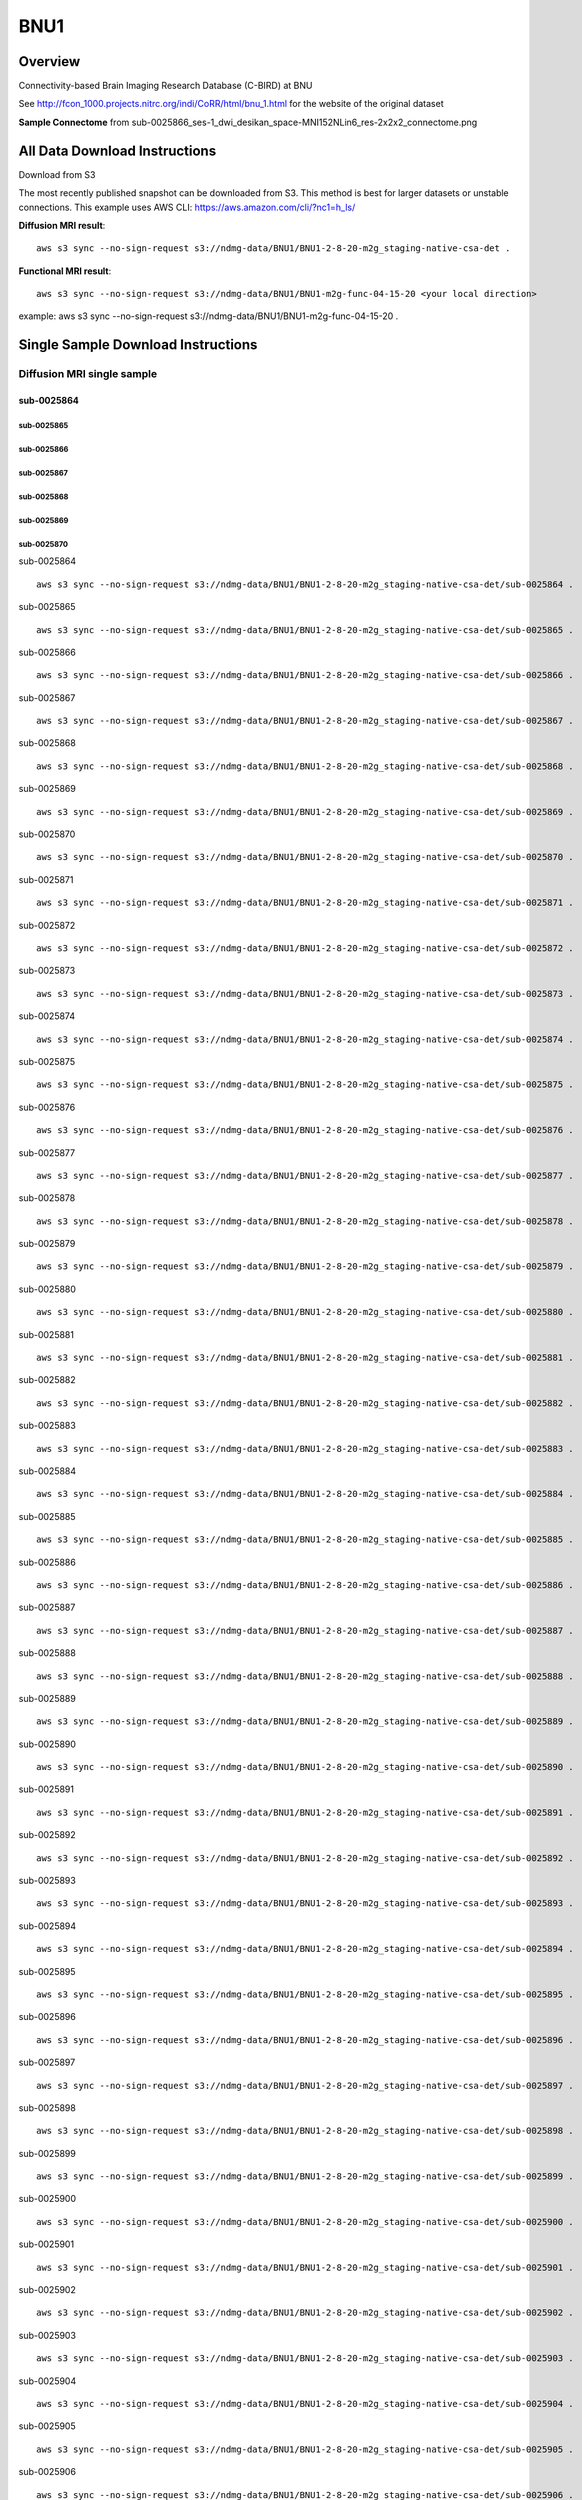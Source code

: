 .. m2g_data documentation master file, created by
   sphinx-quickstart on Tue Mar 10 15:24:51 2020.
   You can adapt this file completely to your liking, but it should at least
   contain the root `toctree` directive.

******************
BNU1
******************


Overview
-----------

Connectivity-based Brain Imaging Research Database (C-BIRD) at BNU

See http://fcon_1000.projects.nitrc.org/indi/CoRR/html/bnu_1.html for the website of the original dataset

**Sample Connectome** from sub-0025866_ses-1_dwi_desikan_space-MNI152NLin6_res-2x2x2_connectome.png


.. image:: ../../_static/connectomic_pic/BNU1-sub-0025866_ses-1_dwi_desikan_space-MNI152NLin6_res-2x2x2_connectome.png
	:width: 400
	:align: center


All Data Download Instructions
-------------------------------------

Download from S3

The most recently published snapshot can be downloaded from S3. This method is best for larger datasets or unstable connections. This example uses AWS CLI: https://aws.amazon.com/cli/?nc1=h_ls/



**Diffusion MRI result**::

	aws s3 sync --no-sign-request s3://ndmg-data/BNU1/BNU1-2-8-20-m2g_staging-native-csa-det .
	
	
**Functional MRI result**::


    aws s3 sync --no-sign-request s3://ndmg-data/BNU1/BNU1-m2g-func-04-15-20 <your local direction>
	
example: aws s3 sync --no-sign-request s3://ndmg-data/BNU1/BNU1-m2g-func-04-15-20 .



Single Sample Download Instructions
----------------------------------------


**Diffusion MRI single sample**
~~~~~~~~~~~~~~~~~~~~~~~~~~~~~~~~~~~~~~~~


==============================
sub-0025864
==============================
sub-0025865
==============================
sub-0025866
==============================
sub-0025867
==============================
sub-0025868
==============================
sub-0025869
==============================
sub-0025870
==============================


sub-0025864   ::
    
    aws s3 sync --no-sign-request s3://ndmg-data/BNU1/BNU1-2-8-20-m2g_staging-native-csa-det/sub-0025864 .
    
sub-0025865   ::
    
    aws s3 sync --no-sign-request s3://ndmg-data/BNU1/BNU1-2-8-20-m2g_staging-native-csa-det/sub-0025865 .
    
sub-0025866   ::
    
    aws s3 sync --no-sign-request s3://ndmg-data/BNU1/BNU1-2-8-20-m2g_staging-native-csa-det/sub-0025866 .
	
sub-0025867   ::
    
    aws s3 sync --no-sign-request s3://ndmg-data/BNU1/BNU1-2-8-20-m2g_staging-native-csa-det/sub-0025867 .
    
sub-0025868   ::
    
    aws s3 sync --no-sign-request s3://ndmg-data/BNU1/BNU1-2-8-20-m2g_staging-native-csa-det/sub-0025868 .
    
sub-0025869   ::
    
    aws s3 sync --no-sign-request s3://ndmg-data/BNU1/BNU1-2-8-20-m2g_staging-native-csa-det/sub-0025869 .
	
sub-0025870  ::
    
    aws s3 sync --no-sign-request s3://ndmg-data/BNU1/BNU1-2-8-20-m2g_staging-native-csa-det/sub-0025870 .
    
sub-0025871   ::
    
    aws s3 sync --no-sign-request s3://ndmg-data/BNU1/BNU1-2-8-20-m2g_staging-native-csa-det/sub-0025871 .
    
sub-0025872   ::
    
    aws s3 sync --no-sign-request s3://ndmg-data/BNU1/BNU1-2-8-20-m2g_staging-native-csa-det/sub-0025872 .
	
sub-0025873   ::
    
    aws s3 sync --no-sign-request s3://ndmg-data/BNU1/BNU1-2-8-20-m2g_staging-native-csa-det/sub-0025873 .
    
sub-0025874   ::
    
    aws s3 sync --no-sign-request s3://ndmg-data/BNU1/BNU1-2-8-20-m2g_staging-native-csa-det/sub-0025874 .
    
sub-0025875   ::
    
    aws s3 sync --no-sign-request s3://ndmg-data/BNU1/BNU1-2-8-20-m2g_staging-native-csa-det/sub-0025875 .
	
sub-0025876   ::
    
    aws s3 sync --no-sign-request s3://ndmg-data/BNU1/BNU1-2-8-20-m2g_staging-native-csa-det/sub-0025876 .
    
sub-0025877   ::
    
    aws s3 sync --no-sign-request s3://ndmg-data/BNU1/BNU1-2-8-20-m2g_staging-native-csa-det/sub-0025877 .
    
sub-0025878   ::
    
    aws s3 sync --no-sign-request s3://ndmg-data/BNU1/BNU1-2-8-20-m2g_staging-native-csa-det/sub-0025878 .
		
sub-0025879  ::
    
    aws s3 sync --no-sign-request s3://ndmg-data/BNU1/BNU1-2-8-20-m2g_staging-native-csa-det/sub-0025879 .
    
sub-0025880   ::
    
    aws s3 sync --no-sign-request s3://ndmg-data/BNU1/BNU1-2-8-20-m2g_staging-native-csa-det/sub-0025880 .
    
sub-0025881   ::
    
    aws s3 sync --no-sign-request s3://ndmg-data/BNU1/BNU1-2-8-20-m2g_staging-native-csa-det/sub-0025881 .
	
sub-0025882   ::
    
    aws s3 sync --no-sign-request s3://ndmg-data/BNU1/BNU1-2-8-20-m2g_staging-native-csa-det/sub-0025882 .
    
sub-0025883   ::
    
    aws s3 sync --no-sign-request s3://ndmg-data/BNU1/BNU1-2-8-20-m2g_staging-native-csa-det/sub-0025883 .
    
sub-0025884   ::
    
    aws s3 sync --no-sign-request s3://ndmg-data/BNU1/BNU1-2-8-20-m2g_staging-native-csa-det/sub-0025884 .
	
sub-0025885   ::
    
    aws s3 sync --no-sign-request s3://ndmg-data/BNU1/BNU1-2-8-20-m2g_staging-native-csa-det/sub-0025885 .
    
sub-0025886   ::
    
    aws s3 sync --no-sign-request s3://ndmg-data/BNU1/BNU1-2-8-20-m2g_staging-native-csa-det/sub-0025886 .
    
sub-0025887   ::
    
    aws s3 sync --no-sign-request s3://ndmg-data/BNU1/BNU1-2-8-20-m2g_staging-native-csa-det/sub-0025887 .
		
sub-0025888  ::
    
    aws s3 sync --no-sign-request s3://ndmg-data/BNU1/BNU1-2-8-20-m2g_staging-native-csa-det/sub-0025888 .
    
sub-0025889   ::
    
    aws s3 sync --no-sign-request s3://ndmg-data/BNU1/BNU1-2-8-20-m2g_staging-native-csa-det/sub-0025889 .
    
sub-0025890   ::
    
    aws s3 sync --no-sign-request s3://ndmg-data/BNU1/BNU1-2-8-20-m2g_staging-native-csa-det/sub-0025890 .
	
sub-0025891   ::
    
    aws s3 sync --no-sign-request s3://ndmg-data/BNU1/BNU1-2-8-20-m2g_staging-native-csa-det/sub-0025891 .
    
sub-0025892   ::
    
    aws s3 sync --no-sign-request s3://ndmg-data/BNU1/BNU1-2-8-20-m2g_staging-native-csa-det/sub-0025892 .
    
sub-0025893   ::
    
    aws s3 sync --no-sign-request s3://ndmg-data/BNU1/BNU1-2-8-20-m2g_staging-native-csa-det/sub-0025893 .
	
sub-0025894   ::
    
    aws s3 sync --no-sign-request s3://ndmg-data/BNU1/BNU1-2-8-20-m2g_staging-native-csa-det/sub-0025894 .
    
sub-0025895   ::
    
    aws s3 sync --no-sign-request s3://ndmg-data/BNU1/BNU1-2-8-20-m2g_staging-native-csa-det/sub-0025895 .
    
sub-0025896   ::
    
    aws s3 sync --no-sign-request s3://ndmg-data/BNU1/BNU1-2-8-20-m2g_staging-native-csa-det/sub-0025896 .
	    
sub-0025897   ::
    
    aws s3 sync --no-sign-request s3://ndmg-data/BNU1/BNU1-2-8-20-m2g_staging-native-csa-det/sub-0025897 .
	
sub-0025898   ::
    
    aws s3 sync --no-sign-request s3://ndmg-data/BNU1/BNU1-2-8-20-m2g_staging-native-csa-det/sub-0025898 .
    
sub-0025899   ::
    
    aws s3 sync --no-sign-request s3://ndmg-data/BNU1/BNU1-2-8-20-m2g_staging-native-csa-det/sub-0025899 .
    
sub-0025900   ::
    
    aws s3 sync --no-sign-request s3://ndmg-data/BNU1/BNU1-2-8-20-m2g_staging-native-csa-det/sub-0025900 .
	    
sub-0025901   ::
    
    aws s3 sync --no-sign-request s3://ndmg-data/BNU1/BNU1-2-8-20-m2g_staging-native-csa-det/sub-0025901 .
	    
sub-0025902   ::
    
    aws s3 sync --no-sign-request s3://ndmg-data/BNU1/BNU1-2-8-20-m2g_staging-native-csa-det/sub-0025902 .
	    
sub-0025903   ::
    
    aws s3 sync --no-sign-request s3://ndmg-data/BNU1/BNU1-2-8-20-m2g_staging-native-csa-det/sub-0025903 .
	    
sub-0025904   ::
    
    aws s3 sync --no-sign-request s3://ndmg-data/BNU1/BNU1-2-8-20-m2g_staging-native-csa-det/sub-0025904 .
	    
sub-0025905   ::
    
    aws s3 sync --no-sign-request s3://ndmg-data/BNU1/BNU1-2-8-20-m2g_staging-native-csa-det/sub-0025905 .
	    
sub-0025906   ::
    
    aws s3 sync --no-sign-request s3://ndmg-data/BNU1/BNU1-2-8-20-m2g_staging-native-csa-det/sub-0025906 .
	    
sub-0025907   ::
    
    aws s3 sync --no-sign-request s3://ndmg-data/BNU1/BNU1-2-8-20-m2g_staging-native-csa-det/sub-0025907 .
	    
sub-0025908   ::
    
    aws s3 sync --no-sign-request s3://ndmg-data/BNU1/BNU1-2-8-20-m2g_staging-native-csa-det/sub-0025908 .
	    
sub-0025909   ::
    
    aws s3 sync --no-sign-request s3://ndmg-data/BNU1/BNU1-2-8-20-m2g_staging-native-csa-det/sub-0025909 .
		    
sub-0025910   ::
    
    aws s3 sync --no-sign-request s3://ndmg-data/BNU1/BNU1-2-8-20-m2g_staging-native-csa-det/sub-0025910 .
			    
sub-0025911   ::
    
    aws s3 sync --no-sign-request s3://ndmg-data/BNU1/BNU1-2-8-20-m2g_staging-native-csa-det/sub-0025911 .
			    
sub-0025912   ::
    
    aws s3 sync --no-sign-request s3://ndmg-data/BNU1/BNU1-2-8-20-m2g_staging-native-csa-det/sub-0025912 .
			    
sub-0025913   ::
    
    aws s3 sync --no-sign-request s3://ndmg-data/BNU1/BNU1-2-8-20-m2g_staging-native-csa-det/sub-0025913 .
			    
sub-0025914   ::
    
    aws s3 sync --no-sign-request s3://ndmg-data/BNU1/BNU1-2-8-20-m2g_staging-native-csa-det/sub-0025914 .
			    
sub-0025915   ::
    
    aws s3 sync --no-sign-request s3://ndmg-data/BNU1/BNU1-2-8-20-m2g_staging-native-csa-det/sub-0025915 .
			    
sub-0025916   ::
    
    aws s3 sync --no-sign-request s3://ndmg-data/BNU1/BNU1-2-8-20-m2g_staging-native-csa-det/sub-0025916 .
			    
sub-0025917   ::
    
    aws s3 sync --no-sign-request s3://ndmg-data/BNU1/BNU1-2-8-20-m2g_staging-native-csa-det/sub-0025917 .
			    
sub-0025918   ::
    
    aws s3 sync --no-sign-request s3://ndmg-data/BNU1/BNU1-2-8-20-m2g_staging-native-csa-det/sub-0025918 .
			    
sub-0025919   ::
    
    aws s3 sync --no-sign-request s3://ndmg-data/BNU1/BNU1-2-8-20-m2g_staging-native-csa-det/sub-0025919 .
			    
sub-0025920   ::
    
    aws s3 sync --no-sign-request s3://ndmg-data/BNU1/BNU1-2-8-20-m2g_staging-native-csa-det/sub-0025920 .
    	

**Functional MRI single sample**
~~~~~~~~~~~~~~~~~~~~~~~~~~~~~~~~~~~~~~~~


sub-0025864   ::
    
    aws s3 sync --no-sign-request s3://ndmg-data/BNU1/BNU1-m2g-func-04-15-20/sub-0025864 .
    
sub-0025865   ::
    
    aws s3 sync --no-sign-request s3://ndmg-data/BNU1/BNU1-m2g-func-04-15-20/sub-0025865 .
    
sub-0025866   ::
    
    aws s3 sync --no-sign-request s3://ndmg-data/BNU1/BNU1-m2g-func-04-15-20/sub-0025866 .
	
sub-0025867   ::
    
    aws s3 sync --no-sign-request s3://ndmg-data/BNU1/BNU1-m2g-func-04-15-20/sub-0025867 .
    
sub-0025868   ::
    
    aws s3 sync --no-sign-request s3://ndmg-data/BNU1/BNU1-m2g-func-04-15-20/sub-0025868 .
    
sub-0025869   ::
    
    aws s3 sync --no-sign-request s3://ndmg-data/BNU1/BNU1-m2g-func-04-15-20/sub-0025869 .
	
sub-0025870  ::
    
    aws s3 sync --no-sign-request s3://ndmg-data/BNU1/BNU1-m2g-func-04-15-20/sub-0025870 .
    
sub-0025871   ::
    
    aws s3 sync --no-sign-request s3://ndmg-data/BNU1/BNU1-m2g-func-04-15-20/sub-0025871 .
    
sub-0025872   ::
    
    aws s3 sync --no-sign-request s3://ndmg-data/BNU1/BNU1-m2g-func-04-15-20/sub-0025872 .
	
sub-0025873   ::
    
    aws s3 sync --no-sign-request s3://ndmg-data/BNU1/BNU1-m2g-func-04-15-20/sub-0025873 .
    
sub-0025874   ::
    
    aws s3 sync --no-sign-request s3://ndmg-data/BNU1/BNU1-m2g-func-04-15-20/sub-0025874 .
    
sub-0025875   ::
    
    aws s3 sync --no-sign-request s3://ndmg-data/BNU1/BNU1-m2g-func-04-15-20/sub-0025875 .
	
sub-0025876   ::
    
    aws s3 sync --no-sign-request s3://ndmg-data/BNU1/BNU1-m2g-func-04-15-20/sub-0025876 .
    
sub-0025877   ::
    
    aws s3 sync --no-sign-request s3://ndmg-data/BNU1/BNU1-m2g-func-04-15-20/sub-0025877 .
    
sub-0025878   ::
    
    aws s3 sync --no-sign-request s3://ndmg-data/BNU1/BNU1-m2g-func-04-15-20/sub-0025878 .
		
sub-0025879  ::
    
    aws s3 sync --no-sign-request s3://ndmg-data/BNU1/BNU1-m2g-func-04-15-20/sub-0025879 .
    
sub-0025880   ::
    
    aws s3 sync --no-sign-request s3://ndmg-data/BNU1/BNU1-m2g-func-04-15-20/sub-0025880 .
    
sub-0025881   ::
    
    aws s3 sync --no-sign-request s3://ndmg-data/BNU1/BNU1-m2g-func-04-15-20/sub-0025881 .
	
sub-0025882   ::
    
    aws s3 sync --no-sign-request s3://ndmg-data/BNU1/BNU1-m2g-func-04-15-20/sub-0025882 .
    
sub-0025883   ::
    
    aws s3 sync --no-sign-request s3://ndmg-data/BNU1/BNU1-m2g-func-04-15-20/sub-0025883 .
    
sub-0025884   ::
    
    aws s3 sync --no-sign-request s3://ndmg-data/BNU1/BNU1-m2g-func-04-15-20/sub-0025884 .
	
sub-0025885   ::
    
    aws s3 sync --no-sign-request s3://ndmg-data/BNU1/BNU1-m2g-func-04-15-20/sub-0025885 .
    
sub-0025886   ::
    
    aws s3 sync --no-sign-request s3://ndmg-data/BNU1/BNU1-m2g-func-04-15-20/sub-0025886 .
    
sub-0025887   ::
    
    aws s3 sync --no-sign-request s3://ndmg-data/BNU1/BNU1-m2g-func-04-15-20/sub-0025887 .
		
sub-0025888  ::
    
    aws s3 sync --no-sign-request s3://ndmg-data/BNU1/BNU1-m2g-func-04-15-20/sub-0025888 .
    
sub-0025889   ::
    
    aws s3 sync --no-sign-request s3://ndmg-data/BNU1/BNU1-m2g-func-04-15-20/sub-0025889 .
    
sub-0025890   ::
    
    aws s3 sync --no-sign-request s3://ndmg-data/BNU1/BNU1-m2g-func-04-15-20/sub-0025890 .
	
sub-0025891   ::
    
    aws s3 sync --no-sign-request s3://ndmg-data/BNU1/BNU1-m2g-func-04-15-20/sub-0025891 .
    
sub-0025892   ::
    
    aws s3 sync --no-sign-request s3://ndmg-data/BNU1/BNU1-m2g-func-04-15-20/sub-0025892 .
    
sub-0025893   ::
    
    aws s3 sync --no-sign-request s3://ndmg-data/BNU1/BNU1-m2g-func-04-15-20/sub-0025893 .
	
sub-0025894   ::
    
    aws s3 sync --no-sign-request s3://ndmg-data/BNU1/BNU1-m2g-func-04-15-20/sub-0025894 .
    
sub-0025895   ::
    
    aws s3 sync --no-sign-request s3://ndmg-data/BNU1/BNU1-m2g-func-04-15-20/sub-0025895 .
    
sub-0025896   ::
    
    aws s3 sync --no-sign-request s3://ndmg-data/BNU1/BNU1-m2g-func-04-15-20/sub-0025896 .
	    
sub-0025897   ::
    
    aws s3 sync --no-sign-request s3://ndmg-data/BNU1/BNU1-m2g-func-04-15-20/sub-0025897 .
	
sub-0025898   ::
    
    aws s3 sync --no-sign-request s3://ndmg-data/BNU1/BNU1-m2g-func-04-15-20/sub-0025898 .
    
sub-0025899   ::
    
    aws s3 sync --no-sign-request s3://ndmg-data/BNU1/BNU1-m2g-func-04-15-20/sub-0025899 .
    
sub-0025900   ::
    
    aws s3 sync --no-sign-request s3://ndmg-data/BNU1/BNU1-m2g-func-04-15-20/sub-0025900 .
	    
sub-0025901   ::
    
    aws s3 sync --no-sign-request s3://ndmg-data/BNU1/BNU1-m2g-func-04-15-20/sub-0025901 .
	    
sub-0025902   ::
    
    aws s3 sync --no-sign-request s3://ndmg-data/BNU1/BNU1-m2g-func-04-15-20/sub-0025902 .
	    
sub-0025903   ::
    
    aws s3 sync --no-sign-request s3://ndmg-data/BNU1/BNU1-m2g-func-04-15-20/sub-0025903 .
	    
sub-0025904   ::
    
    aws s3 sync --no-sign-request s3://ndmg-data/BNU1/BNU1-m2g-func-04-15-20/sub-0025904 .
	    
sub-0025905   ::
    
    aws s3 sync --no-sign-request s3://ndmg-data/BNU1/BNU1-m2g-func-04-15-20/sub-0025905 .
	    
sub-0025906   ::
    
    aws s3 sync --no-sign-request s3://ndmg-data/BNU1/BNU1-m2g-func-04-15-20/sub-0025906 .
	    
sub-0025907   ::
    
    aws s3 sync --no-sign-request s3://ndmg-data/BNU1/BNU1-m2g-func-04-15-20/sub-0025907 .
	    
sub-0025908   ::
    
    aws s3 sync --no-sign-request s3://ndmg-data/BNU1/BNU1-m2g-func-04-15-20/sub-0025908 .
	    
sub-0025909   ::
    
    aws s3 sync --no-sign-request s3://ndmg-data/BNU1/BNU1-m2g-func-04-15-20/sub-0025909 .
		    
sub-0025910   ::
    
    aws s3 sync --no-sign-request s3://ndmg-data/BNU1/BNU1-m2g-func-04-15-20/sub-0025910 .
			    
sub-0025911   ::
    
    aws s3 sync --no-sign-request s3://ndmg-data/BNU1/BNU1-m2g-func-04-15-20/sub-0025911 .
			    
sub-0025912   ::
    
    aws s3 sync --no-sign-request s3://ndmg-data/BNU1/BNU1-m2g-func-04-15-20/sub-0025912 .
			    
sub-0025913   ::
    
    aws s3 sync --no-sign-request s3://ndmg-data/BNU1/BNU1-m2g-func-04-15-20/sub-0025913 .
			    
sub-0025914   ::
    
    aws s3 sync --no-sign-request s3://ndmg-data/BNU1/BNU1-m2g-func-04-15-20/sub-0025914 .
			    
sub-0025915   ::
    
    aws s3 sync --no-sign-request s3://ndmg-data/BNU1/BNU1-m2g-func-04-15-20/sub-0025915 .
			    
sub-0025916   ::
    
    aws s3 sync --no-sign-request s3://ndmg-data/BNU1/BNU1-m2g-func-04-15-20/sub-0025916 .
			    
sub-0025917   ::
    
    aws s3 sync --no-sign-request s3://ndmg-data/BNU1/BNU1-m2g-func-04-15-20/sub-0025917 .
			    
sub-0025918   ::
    
    aws s3 sync --no-sign-request s3://ndmg-data/BNU1/BNU1-m2g-func-04-15-20/sub-0025918 .
			    
sub-0025919   ::
    
    aws s3 sync --no-sign-request s3://ndmg-data/BNU1/BNU1-m2g-func-04-15-20/sub-0025919 .
			    
sub-0025920   ::
    
    aws s3 sync --no-sign-request s3://ndmg-data/BNU1/BNU1-m2g-func-04-15-20/sub-0025920 .
    	
